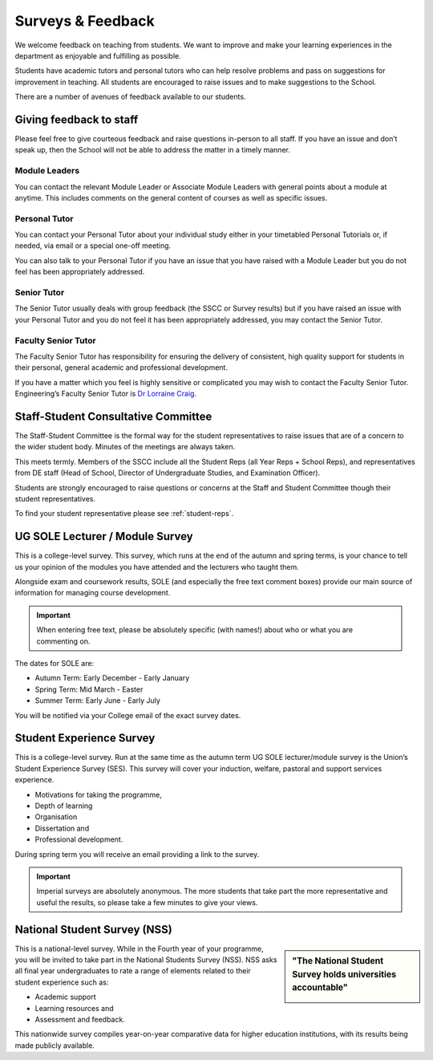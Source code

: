 ==================
Surveys & Feedback
==================

We welcome feedback on teaching from students. We want to improve and make your learning experiences in the department as enjoyable and fulfilling as possible.

Students have academic tutors and personal tutors who can help resolve problems and pass on suggestions for improvement in teaching. All students are encouraged to raise issues and to make suggestions to the School.

There are a number of avenues of feedback available to our students.

Giving feedback to staff
========================

Please feel free to give courteous feedback and raise questions in-person to all staff. If you have an issue and don’t speak up, then the School will not be able to address the matter in a timely manner.

Module Leaders
--------------

You can contact the relevant Module Leader or Associate Module Leaders with general points about a module at anytime. This includes comments on the general content of courses as well as specific issues.

Personal Tutor
--------------

You can contact your Personal Tutor about your individual study either in your timetabled Personal Tutorials or, if needed, via email or a special one-off meeting.

You can also talk to your Personal Tutor if you have an issue that you have raised with a Module Leader but you do not feel has been appropriately addressed.

Senior Tutor
------------

The Senior Tutor usually deals with group feedback (the SSCC or Survey results) but if you have raised an issue with your Personal Tutor and you do not feel it has been appropriately addressed, you may contact the Senior Tutor.

Faculty Senior Tutor
--------------------

The Faculty Senior Tutor has responsibility for ensuring the delivery of consistent, high quality support for students in their personal, general academic and professional development.

If you have a matter which you feel is highly sensitive or complicated you may wish to contact the Faculty Senior Tutor. Engineering’s Faculty Senior Tutor is `Dr Lorraine Craig <https://www.imperial.ac.uk/people/l.craig>`_.

Staff-Student Consultative Committee
====================================

The Staff-Student Committee is the formal way for the student representatives to raise issues that are of a concern to the wider student body. Minutes of the meetings are always taken.

This meets termly. Members of the SSCC include all the Student Reps (all Year Reps + School Reps), and representatives from DE staff (Head of School, Director of Undergraduate Studies, and Examination Officer).

Students are strongly encouraged to raise questions or concerns at the Staff and Student Committee though their student representatives.

To find your student representative please see :ref:`student-reps`.

UG SOLE Lecturer / Module Survey
================================

This is a college-level survey. This survey, which runs at the end of the autumn and spring terms, is your chance to tell us your opinion of the modules you have attended and the lecturers who taught them.

Alongside exam and coursework results, SOLE (and especially the free text comment boxes) provide our main source of information for managing course development.

.. important:: When entering free text, please be absolutely specific (with names!) about who or what you are commenting on.

The dates for SOLE are:

- Autumn Term: Early December - Early January
- Spring Term: Mid March - Easter
- Summer Term: Early June - Early July

You will be notified via your College email of the exact survey dates.

.. button::
   :text: SOLE Survey and Results
   :link: https://www.imperial.ac.uk/students/academic-support/student-surveys/ug-student-surveys/ug-sole/

Student Experience Survey
=========================

This is a college-level survey. Run at the same time as the autumn term UG SOLE lecturer/module survey is the Union’s Student Experience Survey (SES). This survey will cover your induction, welfare, pastoral and support services experience.

- Motivations for taking the programme,
- Depth of learning
- Organisation
- Dissertation and
- Professional development.

During spring term you will receive an email providing a link to the survey.

.. important:: Imperial surveys are absolutely anonymous. The more students that take part the more representative and useful the results, so please take a few minutes to give your views.

National Student Survey (NSS)
=============================

.. sidebar:: "The National Student Survey holds universities accountable"

  .. image:: _static/nss-logo.png

This is a national-level survey. While in the Fourth year of your programme, you will be invited to take part in the National Students Survey (NSS). NSS asks all final year undergraduates to rate a range of elements related to their student experience such as:

- Academic support
- Learning resources and
- Assessment and feedback.

This nationwide survey compiles year-on-year comparative data for higher education institutions, with its results being made publicly available.

.. button::
   :text: Unistats website
   :link: https://unistats.ac.uk

.. button::
   :text: Example of response to NSS
   :link: https://www.imperialcollegeunion.org/news/our-response-national-student-survey
